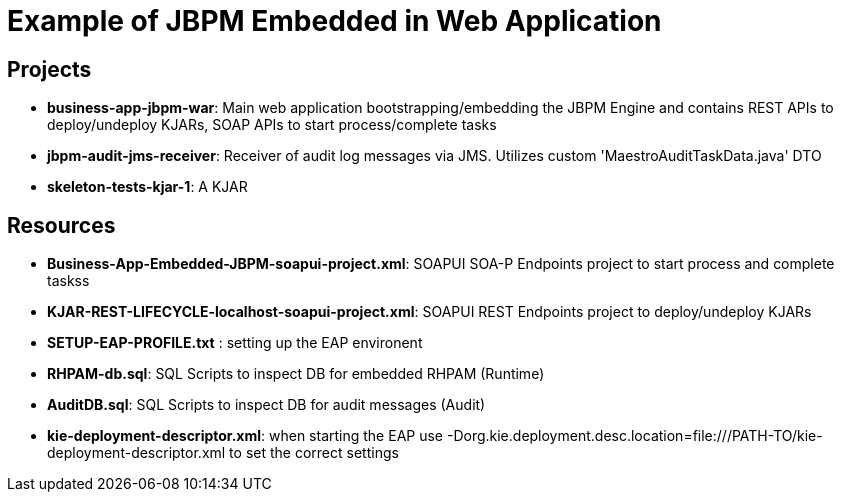 = Example of JBPM Embedded in Web Application


== Projects 
* *business-app-jbpm-war*: Main web application bootstrapping/embedding the JBPM Engine and contains REST APIs to deploy/undeploy KJARs, SOAP APIs to start process/complete tasks
* *jbpm-audit-jms-receiver*: Receiver of audit log messages via JMS. Utilizes custom 'MaestroAuditTaskData.java' DTO
* *skeleton-tests-kjar-1*: A KJAR

== Resources
* *Business-App-Embedded-JBPM-soapui-project.xml*: SOAPUI SOA-P Endpoints project to start process and complete taskss
* *KJAR-REST-LIFECYCLE-localhost-soapui-project.xml*: SOAPUI REST Endpoints project to deploy/undeploy KJARs
* *SETUP-EAP-PROFILE.txt* : setting up the EAP environent
* *RHPAM-db.sql*: SQL Scripts to inspect DB for embedded RHPAM (Runtime)
* *AuditDB.sql*: SQL Scripts to inspect DB for audit messages (Audit)
* *kie-deployment-descriptor.xml*: when starting the EAP use  -Dorg.kie.deployment.desc.location=file:///PATH-TO/kie-deployment-descriptor.xml to set the correct settings




